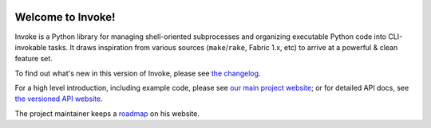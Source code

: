 |version| |python| |license| |ci| |coverage|

.. |version| image:: https://img.shields.io/pypi/v/invoke
    :target: https://pypi.org/project/invoke/
    :alt: PyPI - Package Version
.. |python| image:: https://img.shields.io/pypi/pyversions/invoke
    :target: https://pypi.org/project/invoke/
    :alt: PyPI - Python Version
.. |license| image:: https://img.shields.io/pypi/l/invoke
    :target: https://github.com/pyinvoke/invoke/blob/main/LICENSE
    :alt: PyPI - License
.. |ci| image:: https://img.shields.io/circleci/build/github/pyinvoke/invoke/main
    :target: https://app.circleci.com/pipelines/github/pyinvoke/invoke
    :alt: CircleCI
.. |coverage| image:: https://img.shields.io/codecov/c/gh/pyinvoke/invoke
    :target: https://app.codecov.io/gh/pyinvoke/invoke
    :alt: Codecov

Welcome to Invoke!
==================

Invoke is a Python library for managing shell-oriented subprocesses and
organizing executable Python code into CLI-invokable tasks. It draws
inspiration from various sources (``make``/``rake``, Fabric 1.x, etc) to arrive
at a powerful & clean feature set.

To find out what's new in this version of Invoke, please see `the changelog
<https://pyinvoke.org/changelog.html#{}>`_.

For a high level introduction, including example code, please see `our main
project website <https://pyinvoke.org>`_; or for detailed API docs, see `the
versioned API website <https://docs.pyinvoke.org>`_.

The project maintainer keeps a `roadmap
<https://bitprophet.org/projects#roadmap>`_ on his website.
